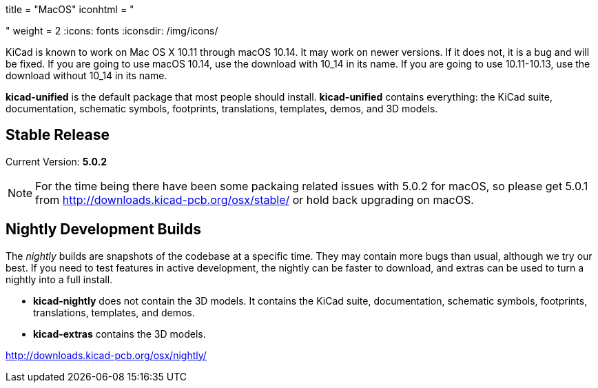 +++
title = "MacOS"
iconhtml = "<div><i class='fa fa-apple'></i></div>"
weight = 2
+++
:icons: fonts
:iconsdir: /img/icons/

KiCad is known to work on Mac OS X 10.11 through macOS 10.14.  It may work on newer versions.  If it does not, it is a bug and will be fixed.   If you are going to use macOS 10.14, use the download with 10_14 in its name. If you are going to use 10.11-10.13, use the download without 10_14 in its name.

*kicad-unified* is the default package that most people should install.  *kicad-unified* contains everything: the KiCad suite, documentation, schematic symbols, footprints, translations, templates, demos, and 3D models.


== Stable Release

Current Version: *5.0.2*

[NOTE]
For the time being there have been some packaing related issues with
5.0.2 for macOS, so please get 5.0.1 from
http://downloads.kicad-pcb.org/osx/stable/[http://downloads.kicad-pcb.org/osx/stable/]
or hold back upgrading on macOS.

//- For macOS 10.14: http://downloads.kicad-pcb.org/osx/stable/kicad-unified-5.0.2-10_14.dmg[KiCad] http://www2.futureware.at/~nickoe/kicad-downloads-mirror/osx/stable/kicad-unified-5.0.2-10_14.dmg[[mirror]]
//- For macOS 10.11-10.13: http://downloads.kicad-pcb.org/osx/stable/kicad-unified-5.0.2.dmg[KiCad] http://www2.futureware.at/~nickoe/kicad-downloads-mirror/osx/stable/kicad-unified-5.0.2.dmg[[mirror]]

== Nightly Development Builds

The _nightly_ builds are snapshots of the codebase at a specific time. They may contain more bugs than usual, although we try our best.  If you need to test features in active development, the nightly can be faster to download, and extras can be used to turn a nightly into a full install.

- *kicad-nightly* does not contain the 3D models.  It contains the KiCad suite, documentation, schematic symbols, footprints, translations, templates, and demos.

- *kicad-extras* contains the 3D models.

http://downloads.kicad-pcb.org/osx/nightly/
